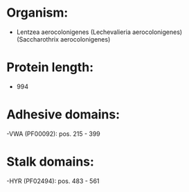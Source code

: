 * Organism:
- Lentzea aerocolonigenes (Lechevalieria aerocolonigenes) (Saccharothrix aerocolonigenes)
* Protein length:
- 994
* Adhesive domains:
-VWA (PF00092): pos. 215 - 399
* Stalk domains:
-HYR (PF02494): pos. 483 - 561

